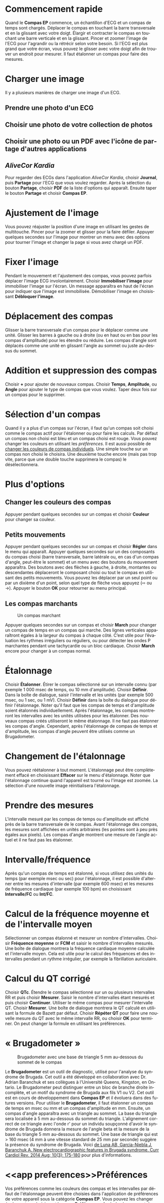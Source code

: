 #+TITLE:     
#+AUTHOR:    David Mann
#+EMAIL:     mannd@epstudiossoftware.com
#+DATE:      [2015-04-02 Thu]
#+DESCRIPTION: EP Calipers Help
#+KEYWORDS:
#+LANGUAGE:  fr
#+OPTIONS:   H:3 num:nil toc:nil \n:nil @:t ::t |:t ^:t -:t f:t *:t <:t
#+OPTIONS:   TeX:t LaTeX:t skip:nil d:nil todo:t pri:nil tags:not-in-toc 
#+INFOJS_OPT: view:nil toc:nil ltoc:t mouse:underline buttons:0 path:http://orgmode.org/org-info.js
#+EXPORT_SELECT_TAGS: export
#+EXPORT_EXCLUDE_TAGS: noexport
#+LINK_UP:   
#+LINK_HOME: 
#+XSLT:
#+HTML_HEAD: <link rel="stylesheet" type="text/css" href="../../org.css"/>
#+HTML_HEAD: <style media="screen" type="text/css"> img {max-width: 100%; height: auto;} </style>
* Commencement rapide
:PROPERTIES:
:CUSTOM_ID: quick-start-id
:END:
Quand le *Compas EP* commence, un échantillon d'ECG et un compas de temps sont chargés.  Déplacer le compas en touchant la barre transversale et en la glissant avec votre doigt.  Élargir et contracter le compas en touchant une barre verticale et en la glissant.  Pincer et zoomer l'image de l'ECG pour l'agrandir ou la rétrécir selon votre besoin.  Si l'ECG est plus grand que votre écran, vous pouvez le glisser avec votre doigt afin de trouver un endroit pour mesurer.  Il faut étalonner un compas pour faire des mesures.  
* Charger une image
:PROPERTIES:
:CUSTOM_ID: loading-image-id
:END:
Il y a plusieurs manières de charger une image d'un ECG.
** Prendre une photo d'un ECG
** Choisir une photo de votre collection de photos
** Choisir une photo ou un PDF avec l'icône de partage d'autres applications
** /AliveCor Kardia/
Pour regarder des ECGs dans l'application /AliveCor Kardia/, choisir *Journal*, puis *Partage* pour l'ECG que vous voulez regarder. Après la sélection du bouton *Partage*, choisir *PDF* de la liste d'options qui apparaît.  Ensuite taper le bouton *Partage* et choisir *Compas EP*. 
* Ajustement de l'image
:PROPERTIES:
:CUSTOM_ID: adjusting-image-id
:END:
Vous pouvez réajuster la position d'une image en utilisant les gestes de multitouche.  Pincer pour la zoomer et glisser pour la faire défiler.  Appuyer quelques secondes sur l'image pour montrer un menu avec des options pour tourner l'image et changer la page si vous avez chargé un PDF.
* Fixer l'image
:PROPERTIES:
:CUSTOM_ID: lock-image-id
:END:
Pendant le mouvement et l'ajustement des compas, vous pouvez parfois déplacer l'image ECG involontairement.  Choisir *Immobiliser l'image* pour immobiliser l'image sur l'écran.  Un message apparaîtra en haut de l'écran pour indiquer que l'image est immobilisée.  Démobiliser l'image en choisissant *Débloquer l'image*.
* Déplacement des compas
:PROPERTIES:
:CUSTOM_ID: moving-calipers-id
:END:
Glisser la barre transversale d'un compas pour le déplacer comme une unité.  Glisser les barres à gauche ou à droite (ou en haut ou en bas pour les compas d'amplitude) pour les étendre ou réduire.  Les compas d'angle sont déplacés comme une unité en glissant l'angle au sommet ou juste au-dessus du sommet. 
* Addition et suppression des compas
:PROPERTIES:
:CUSTOM_ID: adding-deleting-calipers-id
:END:
Choisir *+* pour ajouter de nouveaux compas. Choisir *Temps*, *Amplitude*, ou *Angle* pour ajouter le type de compas que vous voulez. Taper deux fois sur un compas pour le supprimer.
* Sélection d'un compas
:PROPERTIES:
:CUSTOM_ID: selecting-caliper-id
:END:
Quand il y a plus d'un compas sur l'écran, il faut qu'un compas soit choisi comme le compas actif pour l'étalonner ou pour faire les calculs.  Par défaut un compas non choisi est bleu et un compas choisi est rouge. Vous pouvez changer les couleurs en utilisant les [[app preferences][préférences]].  Il est aussi possible de [[colors][changer les couleurs de compas individuels]].  Une simple touche sur un compas non choisi le choisira.  Une deuxième touche encore (mais pas trop vite, parce que une double touche supprimera le compas) le désélectionnera.  
* Plus d'options
:PROPERTIES:
:CUSTOM_ID: more-caliper-options-id
:END:
** <<colors>>Changer les couleurs des compas
Appuyer pendant quelques secondes sur un compas et choisir *Couleur* pour changer sa couleur.
** Petits mouvements
Appuyer pendant quelques secondes sur un compas et choisir *Régler* dans le menu qui apparaît.  Appuyer quelques secondes sur un des composants du compas choisi (barre transversale, barre latérale ou, en cas d'un compas d'angle, peut-être le sommet) et un menu avec des boutons du mouvement apparaîtra.  Des boutons avec des flèches à gauche, à droite, montantes ou descendantes déplaceront le composant choisi ou tout le compas en utilisant des petits mouvements.  Vous pouvez les déplacer par un seul point ou par un dixième d'un point, selon quel type de flèche vous appuyez (⇨ ou →).  Appuyer le bouton *OK* pour retourner au menu principal.
** Les compas marchants
#+CAPTION: Un compas marchant
[[./img/marching_calipers2.png]]

 Appuyer quelques secondes sur un compas et choisir *March* pour changer un compas de temps en un compas qui marche.  Des lignes verticales apparaîtront égales à la largeur du compas à chaque côté.  C’est utile pour l’évaluation les rythmes irréguliers ou réguliers, ou pour détecter les ondes P marchantes pendant une tachycardie ou un bloc cardiaque.  Choisir *March* encore pour changer à un compas normal.
* Étalonnage
:PROPERTIES:
:CUSTOM_ID: calibration-id
:END:
Choisir *Étalonner*.  Étirer le compas sélectionné sur un intervalle connu (par exemple 1 000 msec de temps, ou 10 mm d'amplitude).  Choisir *Définir*.  Dans la boîte de dialogue, saisir l'intervalle et les unités (par exemple 500 msec, ou 1 sec, ou 1 mV).  Choisir *Définir* dans la boîte du dialogue pour définir l'étalonnage.  Noter qu'il faut que les compas de temps et d'amplitude soient étalonnés individuellement.  Après l'étalonnage, les compas montreront les intervalles avec les unités utilisées pour les étalonner.  Des nouveaux compas créés utiliseront le même étalonnage. Il ne faut pas étalonner les compas d'angle.  Cependant, après l'étalonnage de compas de temps et d'amplitude, les compas d'angle peuvent être utilisés comme un Brugadometer.
* Changement de l'étalonnage
:PROPERTIES:
:CUSTOM_ID: changing-calibration-id
:END:
Vous pouvez réétalonner à tout moment.  L'étalonnage peut être complètement effacé en choisissant *Effacer* sur le menu d'étalonnage.  Noter que l'étalonnage continue quand l'appareil est tourné ou l'image est zoomée.  La sélection d'une nouvelle image réinitialisera l'étalonnage.
* Prendre des mesures
:PROPERTIES:
:CUSTOM_ID: making-measurements-id
:END:
L'intervalle mesuré par les compas de temps ou d'amplitude est affiché près de la barre transversale de le compas.  Avant l'étalonnage des compas, les mesures sont affichées en unités arbitraires (les pointes sont à peu près égales aux pixels).  Les compas d'angle montrent une mesure de l'angle actuel et il ne faut pas les étalonner.
* Intervalle/fréquence
:PROPERTIES:
:CUSTOM_ID: interval-rate-id
:END:
Après qu'un compas de temps est étalonné, si vous utilisez des unités du temps (par exemple msec ou sec) pour l'étalonnage, il est possible d'alterner entre les mesures d'intervalle (par exemple 600 msec) et les mesures de fréquence cardiaque (par exemple 100 bpm) en choisissant *Intervalle/FC* ou *Int/FC*.
* Calcul de la fréquence moyenne et de l'intervalle moyen
:PROPERTIES:
:CUSTOM_ID: mean-rate-id
:END:
Sélectionner un compas étalonné et mesurer un nombre d'intervalles.  Choisir *Fréquence moyenne* or *FCM* et saisir le nombre d'intervalles mesurés.  Une boîte de dialogue montrera la fréquence cardiaque moyenne calculée et l'intervalle moyen.  Cela est utile pour le calcul des fréquences et des intervalles pendant un rythme irrégulier, par exemple la fibrillation auriculaire.
* Calcul du QT corrigé
:PROPERTIES:
:CUSTOM_ID: qtc-id
:END:
Choisir *QTc*.  Étendre le compas sélectionné sur un ou plusieurs intervalles RR et puis choisir *Mesurer*.  Saisir le nombre d'intervalles étant mesurés et puis choisir *Continuer*.  Utiliser le même compas pour mesurer l'intervalle QT.  Choisir *Mesurer*.  Une boîte de dialogue montrera le QT calculé en utilisant la formule de Bazett par défaut.  Choisir *Répéter QT* pour faire une nouvelle mesure du QT avec le même intervalle RR, ou choisir *OK* pour terminer.  On peut changer la formule en utilisant les préférences.
* « Brugadometer »
:PROPERTIES:
:CUSTOM_ID: brugadometer-id
:END:
#+CAPTION: Brugadometer avec une base de triangle 5 mm au-dessous du sommet de le compas
[[./img/brugadometer2.png]]

Le *Brugadometer* est un outil de diagnostic, utilisé pour l'analyse du syndrome de Brugada.  Cet outil a été développé en collaboration avec Dr. Adrian Baranchuk et ses collègues à l'Université Queens, Kingston, en Ontario.  Le Brugadometer peut distinguer entre un bloc de branche droite incomplète, et un motif du syndrome de Brugada aux fils V1 ou V2.  Cet outil est en cours de développement dans *Compas EP* et il évoluera dans des futures versions.  Pour utiliser le *Brugadometer*, il faut étalonner un compas de temps en msec ou mm et un compas d'amplitude en mm.  Ensuite, un compas d'angle apparaîtra avec un triangle au sommet. La base du triangle sera localisée à 5 mm au-dessous du sommet du triangle.  L'alignement correct de ce triangle avec l'onde r' pour un individu soupçonné d'avoir le syndrome de Brugada donnera la mesure de l'angle beta et la mesure de la base du triangle 5 mm au-dessous du sommet.  Une base de triangle qui est > 160 msec (4 mm à une vitesse standard de 25 mm par seconde) suggère la présence du syndrome de Brugada.  Voici [[https://www.ncbi.nlm.nih.gov /pmc/articles/PMC4040869/][de Luna AB, Garcia-Niebla J, Baranchuk A.  New electrocardiographic features in Brugada syndrome. Curr Cardiol Rev. 2014 Aug; 10(3): 175-180]] pour plus d'informations.
* <<app preferences>>Préférences
:PROPERTIES:
:CUSTOM_ID: preferences-id
:END:
Vos préférences comme les couleurs des compas et les intervalles par défaut de l'étalonnage peuvent être choisies dans l'application de préférences de votre appareil sous la catégorie *Compas EP*. Vous pouvez les changer également en choisissant le menu *Préférences*.  Après le changement des préférences, retourner à l'application par la sélection du bouton de retour en haut à gauche de l'écran des préférences.
